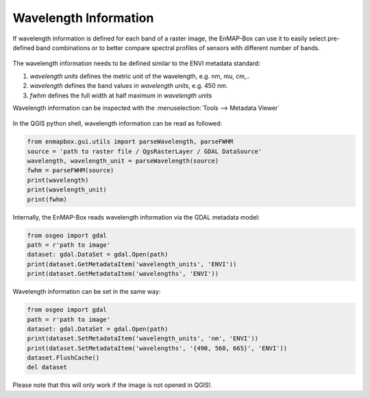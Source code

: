 Wavelength Information
======================

If wavelength information is defined for each band of a
raster image, the EnMAP-Box can use it to easily select pre-defined band combinations or to
better compare spectral profiles of sensors with different number of bands.

    .. figure:: /img/wavelength_combinations.png
       :align: center

The wavelength information needs to be defined similar to the ENVI metadata standard:

1. *wavelength units* defines the metric unit of the wavelength, e.g. nm, mu, cm,..

2. *wavelength* defines the band values in *wavelength units*, e.g. 450 nm.

3. *fwhm* defines the full width at half maximum in *wavelength units*


Wavelength information can be inspected with the :menuselection:`Tools --> Metadata Viewer`

    .. figure:: /img/wavelength_metadataviewer.png
       :align: center

In the QGIS python shell, wavelength information can be read as followed:

.. code-block:: python

    from enmapbox.gui.utils import parseWavelength, parseFWHM
    source = 'path to raster file / QgsRasterLayer / GDAL DataSource'
    wavelength, wavelength_unit = parseWavelength(source)
    fwhm = parseFWHM(source)
    print(wavelength)
    print(wavelength_unit)
    print(fwhm)


Internally, the EnMAP-Box reads wavelength information via the GDAL metadata model:

.. code-block:: python

    from osgeo import gdal
    path = r'path to image'
    dataset: gdal.DataSet = gdal.Open(path)
    print(dataset.GetMetadataItem('wavelength_units', 'ENVI'))
    print(dataset.GetMetadataItem('wavelengths', 'ENVI'))


Wavelength information can be set in the same way:

.. code-block:: python

    from osgeo import gdal
    path = r'path to image'
    dataset: gdal.DataSet = gdal.Open(path)
    print(dataset.SetMetadataItem('wavelength_units', 'nm', 'ENVI'))
    print(dataset.SetMetadataItem('wavelengths', '{490, 560, 665}', 'ENVI'))
    dataset.FlushCache()
    del dataset

Please note that this will only work if the image is not opened in QGIS!.

